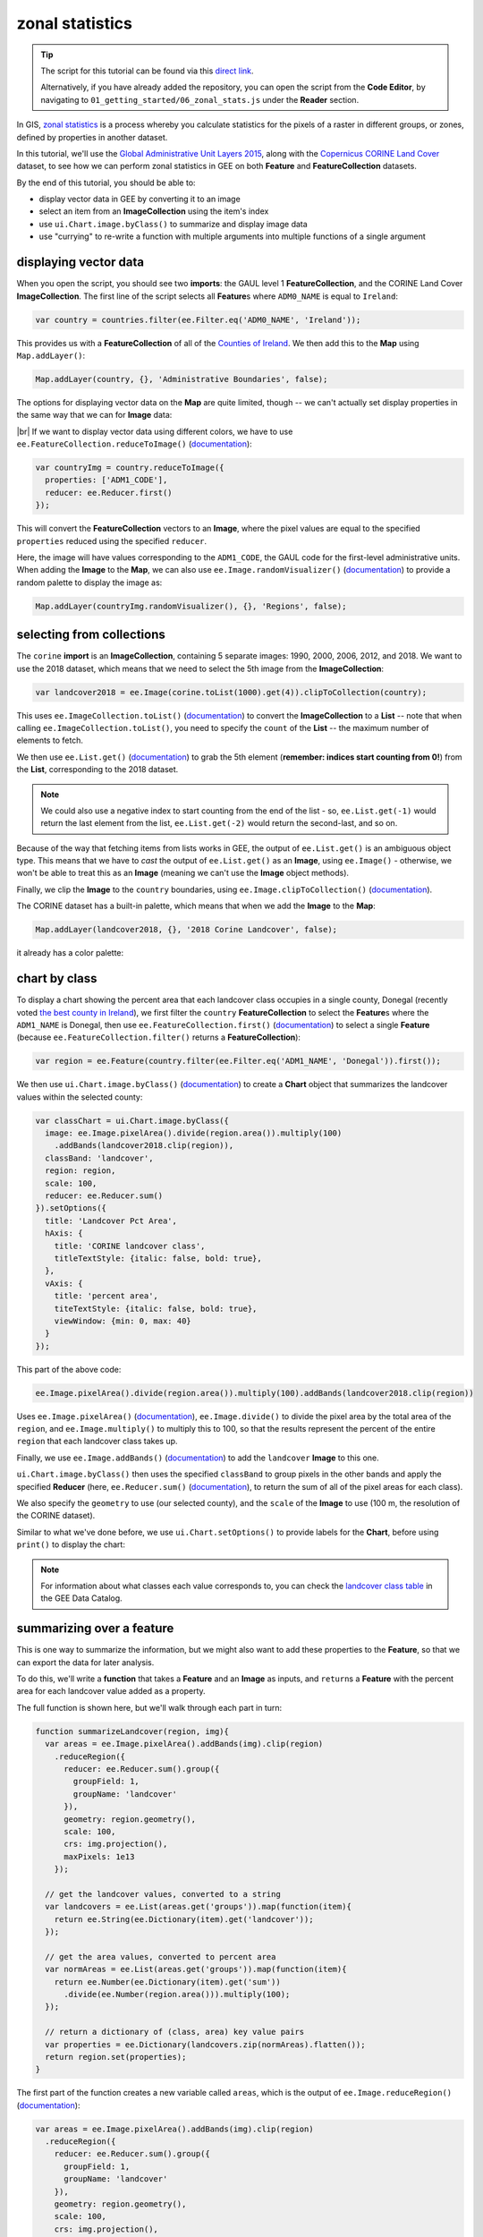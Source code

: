 zonal statistics
=================

.. tip::

    The script for this tutorial can be found via this `direct link <https://code.earthengine.google.com/?scriptPath=users%2Frobertmcnabb%2Fgee_tutorials%3A01_getting_started%2F06_zonal_stats.js>`__.

    Alternatively, if you have already added the repository, you can open the script from the **Code Editor**, by
    navigating to ``01_getting_started/06_zonal_stats.js`` under the **Reader** section.


In GIS, `zonal statistics <https://pro.arcgis.com/en/pro-app/latest/tool-reference/spatial-analyst/how-zonal-statistics-works.htm>`__ 
is a process whereby you calculate statistics for the pixels of a raster in different groups, or zones, defined by properties in another dataset. 

In this tutorial, we'll use the `Global Administrative Unit Layers 2015 <https://developers.google.com/earth-engine/datasets/catalog/FAO_GAUL_2015_level1>`__,
along with the `Copernicus CORINE Land Cover <https://developers.google.com/earth-engine/datasets/catalog/COPERNICUS_CORINE_V20_100m>`__
dataset, to see how we can perform zonal statistics in GEE on both **Feature** and **FeatureCollection** datasets.

By the end of this tutorial, you should be able to:

- display vector data in GEE by converting it to an image
- select an item from an **ImageCollection** using the item's index
- use ``ui.Chart.image.byClass()`` to summarize and display image data
- use "currying" to re-write a function with multiple arguments into multiple functions of a single argument


displaying vector data
-----------------------

When you open the script, you should see two **imports**: the GAUL level 1 **FeatureCollection**, and the CORINE Land Cover **ImageCollection**.
The first line of the script selects all **Feature**\ s where ``ADM0_NAME`` is equal to ``Ireland``:

.. code-block:: javascript

    var country = countries.filter(ee.Filter.eq('ADM0_NAME', 'Ireland'));

This provides us with a **FeatureCollection** of all of the `Counties of Ireland <https://en.wikipedia.org/wiki/Counties_of_Ireland>`__.
We then add this to the **Map** using ``Map.addLayer()``:

.. code-block:: javascript

    Map.addLayer(country, {}, 'Administrative Boundaries', false);

The options for displaying vector data on the **Map** are quite limited, though -- we can't actually set display properties in the same
way that we can for **Image** data:

.. image:: img/zonal_stats/vectors.png
    :width: 600
    :align: center
    :alt: the vector data after being added to the map

|br| If we want to display vector data using different colors, we have to use ``ee.FeatureCollection.reduceToImage()``
(`documentation <https://developers.google.com/earth-engine/apidocs/ee-featurecollection-reducetoimage>`__):

.. code-block:: javascript

    var countryImg = country.reduceToImage({
      properties: ['ADM1_CODE'],
      reducer: ee.Reducer.first()
    });

This will convert the **FeatureCollection** vectors to an **Image**, where the pixel values are equal to the specified ``properties``
reduced using the specified ``reducer``.

Here, the image will have values corresponding to the ``ADM1_CODE``, the GAUL code for the first-level administrative units.
When adding the **Image** to the **Map**, we can also use ``ee.Image.randomVisualizer()`` 
(`documentation <https://developers.google.com/earth-engine/apidocs/ee-image-randomvisualizer>`__)
to provide a random palette to display the image as:

.. code-block:: javascript

    Map.addLayer(countryImg.randomVisualizer(), {}, 'Regions', false);

.. image:: img/zonal_stats/random.png
    :width: 600
    :align: center
    :alt: an image added to the map using a random visualizer

selecting from collections
----------------------------

The ``corine`` **import** is an **ImageCollection**, containing 5 separate images: 1990, 2000, 2006, 2012, and 2018.
We want to use the 2018 dataset, which means that we need to select the 5th image from the **ImageCollection**:

.. code-block:: javascript

    var landcover2018 = ee.Image(corine.toList(1000).get(4)).clipToCollection(country);

This uses ``ee.ImageCollection.toList()`` (`documentation <https://developers.google.com/earth-engine/apidocs/ee-imagecollection-tolist>`__) 
to convert the **ImageCollection** to a **List** -- note that when calling ``ee.ImageCollection.toList()``,
you need to specify the ``count`` of the **List** -- the maximum number of elements to fetch.

We then use ``ee.List.get()`` (`documentation <https://developers.google.com/earth-engine/apidocs/ee-list-get>`__) to
grab the 5th element (**remember: indices start counting from 0!**) from the **List**, corresponding to the 2018
dataset. 

.. note:: 

    We could also use a negative index to start counting from the end of the list - so, ``ee.List.get(-1)`` would return
    the last element from the list, ``ee.List.get(-2)`` would return the second-last, and so on.

Because of the way that fetching items from lists works in GEE, the output of ``ee.List.get()`` is an ambiguous
object type. This means that we have to *cast* the output of ``ee.List.get()`` as an **Image**, using
``ee.Image()`` - otherwise, we won't be able to treat this as an **Image** (meaning we can't use the **Image** object
methods).

Finally, we clip the **Image** to the ``country`` boundaries, using ``ee.Image.clipToCollection()``
(`documentation <https://developers.google.com/earth-engine/apidocs/ee-image-cliptocollection>`__).

The CORINE dataset has a built-in palette, which means that when we add the **Image** to the **Map**:

.. code-block:: javascript

    Map.addLayer(landcover2018, {}, '2018 Corine Landcover', false);

it already has a color palette:

.. image:: img/zonal_stats/landcover.png
    :width: 600
    :align: center
    :alt: the landcover image added to the map

chart by class
----------------

To display a chart showing the percent area that each landcover class occupies in a single county, Donegal
(recently voted `the best county in Ireland <https://www.reddit.com/r/ireland/comments/njess8/we_have_a_winner_congratulations_to_donegal_for/>`__),
we first filter the ``country`` **FeatureCollection** to select the **Feature**\ s where the ``ADM1_NAME``
is Donegal, then use ``ee.FeatureCollection.first()``
(`documentation <https://developers.google.com/earth-engine/apidocs/ee-featurecollection-first>`__)
to select a single **Feature** (because ``ee.FeatureCollection.filter()`` returns a **FeatureCollection**):

.. code-block:: javascript

    var region = ee.Feature(country.filter(ee.Filter.eq('ADM1_NAME', 'Donegal')).first());

We then use ``ui.Chart.image.byClass()`` (`documentation <https://developers.google.com/earth-engine/apidocs/ui-chart-image-byclass>`__)
to create a **Chart** object that summarizes the landcover values within the selected county:

.. code-block:: javascript

    var classChart = ui.Chart.image.byClass({
      image: ee.Image.pixelArea().divide(region.area()).multiply(100)
        .addBands(landcover2018.clip(region)),
      classBand: 'landcover', 
      region: region,
      scale: 100,
      reducer: ee.Reducer.sum()
    }).setOptions({
      title: 'Landcover Pct Area',
      hAxis: {
        title: 'CORINE landcover class',
        titleTextStyle: {italic: false, bold: true},
      },
      vAxis: {
        title: 'percent area',
        titeTextStyle: {italic: false, bold: true},
        viewWindow: {min: 0, max: 40}
      }
    });


This part of the above code:

.. code-block:: javascript

    ee.Image.pixelArea().divide(region.area()).multiply(100).addBands(landcover2018.clip(region))

Uses ``ee.Image.pixelArea()`` (`documentation <https://developers.google.com/earth-engine/apidocs/ee-image-pixelarea>`__), 
``ee.Image.divide()`` to divide the pixel area by the total area of the ``region``, and
``ee.Image.multiply()`` to multiply this to 100, so that the results represent the percent of the entire
``region`` that each landcover class takes up.

Finally, we use ``ee.Image.addBands()`` (`documentation <https://developers.google.com/earth-engine/apidocs/ee-image-addbands>`__)
to add the ``landcover`` **Image** to this one. 

``ui.Chart.image.byClass()`` then uses the specified ``classBand`` to group pixels in the other bands and apply
the specified **Reducer** (here, ``ee.Reducer.sum()`` (`documentation <https://developers.google.com/earth-engine/apidocs/ee-reducer-sum>`__),
to return the sum of all of the pixel areas for each class).

We also specify the ``geometry`` to use (our selected county), and the ``scale`` of the **Image** to use (100 m, the resolution of
the CORINE dataset).

Similar to what we've done before, we use ``ui.Chart.setOptions()`` to provide labels for the **Chart**, before using ``print()``
to display the chart:

.. image:: img/zonal_stats/landcover_chart.png
    :width: 600
    :align: center
    :alt: a chart showing the percent area of each landcover class in donegal

.. note::

    For information about what classes each value corresponds to, you can check the 
    `landcover class table <https://developers.google.com/earth-engine/datasets/catalog/COPERNICUS_CORINE_V20_100m#bands>`__ 
    in the GEE Data Catalog.

summarizing over a feature
----------------------------

This is one way to summarize the information, but we might also want to add these properties to the **Feature**, so that
we can export the data for later analysis.

To do this, we'll write a **function** that takes a **Feature** and an **Image** as inputs, and ``return``\ s a **Feature**
with the percent area for each landcover value added as a property.

The full function is shown here, but we'll walk through each part in turn:

.. code-block:: javascript

    function summarizeLandcover(region, img){
      var areas = ee.Image.pixelArea().addBands(img).clip(region)
        .reduceRegion({
          reducer: ee.Reducer.sum().group({
            groupField: 1,
            groupName: 'landcover'
          }),
          geometry: region.geometry(),
          scale: 100,
          crs: img.projection(),
          maxPixels: 1e13
        });

      // get the landcover values, converted to a string
      var landcovers = ee.List(areas.get('groups')).map(function(item){
        return ee.String(ee.Dictionary(item).get('landcover'));
      });

      // get the area values, converted to percent area  
      var normAreas = ee.List(areas.get('groups')).map(function(item){
        return ee.Number(ee.Dictionary(item).get('sum'))
          .divide(ee.Number(region.area())).multiply(100);
      });
      
      // return a dictionary of (class, area) key value pairs
      var properties = ee.Dictionary(landcovers.zip(normAreas).flatten());
      return region.set(properties);
    }

The first part of the function creates a new variable called ``areas``, which is the output of
``ee.Image.reduceRegion()`` (`documentation <https://developers.google.com/earth-engine/apidocs/ee-image-reduceregion>`__):

.. code-block:: javascript

  var areas = ee.Image.pixelArea().addBands(img).clip(region)
    .reduceRegion({
      reducer: ee.Reducer.sum().group({
        groupField: 1,
        groupName: 'landcover'
      }),
      geometry: region.geometry(),
      scale: 100,
      crs: img.projection(),
      maxPixels: 1e13
    });

The **Image** used is the output of ``ee.Image.pixelArea()``, with the input **Image** bands added -- just
like what we used for ``ui.Chart.image.byClass()`` above.

``ee.Image.reduceRegion()`` has a number of inputs:

- ``reducer``, the **Reducer** to apply to the image
- ``geometry``, the region over which to reduce data
- ``scale``, the scale (in m) of the projection to use
- ``crs``, the projection to work in
- ``maxPixels``, the maximum number of pixels to reduce

The **Reducer** that we're using is ``ee.Reducer.sum()``, and we're using ``ee.Reducer.group()``
(`documentation <https://developers.google.com/earth-engine/apidocs/ee-reducer-group>`__) to group
the outputs using the ``landcover`` band:

- ``groupField``, the field (or band) that contains the groups. ``landcover`` is the second band of the image, corresponding to index 1.
- ``groupName`` the key that contains the groups

The ``areas`` object is a **Dictionary** with a single **key**, ``groups``, which is a list containing a **Dictionary** for each
landcover class. Each of these has two **key**\ s, one for the landcover code value, and one for the calculated sum:

.. image:: img/zonal_stats/groups.png
    :width: 400
    :align: center
    :alt: the output of ee.Image.reduceRegion()

|br| This is somewhat unwieldy - we want to combine these into a single **Dictionary** with **key**/**value** pairs corresponding to
each landcover class.

To do this, we first pull the landcover classes out of the **Dictionary** using ``ee.Dictionary.get()`` 
(`documentation <https://developers.google.com/earth-engine/apidocs/ee-dictionary-get>`__). Similar to with ``ee.List.get()``,
this has to be *cast* as a **List**. We then use ``ee.List.map()``
(`documentation <https://developers.google.com/earth-engine/apidocs/ee-list-map>`__), with a function that 
returns a **String** of the landcover value from each **Dictionary** within the **List**:

.. code-block:: javascript

    var landcovers = ee.List(areas.get('groups')).map(function(item){
      return ee.String(ee.Dictionary(item).get('landcover'));
    });

We do the same thing for the areas:

.. code-block:: javascript

    var normAreas = ee.List(areas.get('groups')).map(function(item){
      return ee.Number(ee.Dictionary(item).get('sum'))
        .divide(ee.Number(region.area())).multiply(100);
    });

but this time, we get the output as a **Number**, making sure to convert to percent area like we did for the **Chart** above.

Now, we have two **List** objects, one corresponding to the landcover class values, the other corresponding to the class areas.
To combine these into a **Dictionary**, we first use ``ee.List.zip()``
(`documentation <https://developers.google.com/earth-engine/apidocs/ee-list-zip>`__)
to *zip* the two **List**\ s together, then ``ee.List.flatten()`` 
(`documentation <https://developers.google.com/earth-engine/apidocs/ee-list-flatten>`__) to create a single one-dimensional 
**List** that we can pass to ``ee.Dictionary()`` (`documentation <https://developers.google.com/earth-engine/apidocs/ee-dictionary>`__):

.. code-block::

    var properties = ee.Dictionary(landcovers.zip(normAreas).flatten());

Finally, we **return** the original **Feature** updated with the new properties using ``ee.Feature.set()``:

.. code-block::

    return region.set(properties);

When we call this function in our script:

.. code-block:: javascript

    var updated_region = summarizeLandcover(region, landcover2018);

we can see that the new **Feature** has all of the properties of the original, plus the new properties:

.. image:: img/zonal_stats/updated.png
    :width: 400
    :align: center
    :alt: the updated feature properties

summarizing over a featurecollection
-------------------------------------

Now, we want to do this for all of the **Feature**\ s in our **FeatureCollection**. To do this, 
we can use ``ee.FeatureCollection.map()`` to apply a function to each **Feature** in the **FeatureCollection**,
similar to what we used in the :doc:`image_collections` tutorial.

But, there's a small problem: ``map()`` doesn't handle **function**\ s with multiple arguments, like our
``summarizeLandcover()`` **function** has.

Fortunately, there's a way to do this, using a technique called `currying <https://en.wikipedia.org/wiki/Currying>`__.
We can re-write our **function** so that it takes in a single argument, and returns a **function** that takes the
second argument. In the script, this becomes:

.. code-block:: javascript

    function summarizeCollection(image){
      return function(feat){
        var areas = ee.Image.pixelArea().addBands(image).clip(feat)
          .reduceRegion({
            reducer: ee.Reducer.sum().group({
              groupField: 1,
              groupName: 'landcover'
            }),
            geometry: feat.geometry(),
            scale: 100,
            crs: image.projection(),
            maxPixels: 1e13
          });
      
        // get the landcover values, converted to a string
        var landcovers = ee.List(areas.get('groups')).map(function(item){
          return ee.String(ee.Dictionary(item).get('landcover'));
        });
      
        // get the area values, converted to percent area  
        var normAreas = ee.List(areas.get('groups')).map(function(item){
          return ee.Number(ee.Dictionary(item).get('sum'))
            .divide(ee.Number(feat.area())).multiply(100);
        });
        
        // return a dictionary of (class, area) key value pairs
        var properties = ee.Dictionary(landcovers.zip(normAreas).flatten());
        return feat.set(properties);
      };
    }

So, ``summarizeCollection()`` accepts an **Image**, and returns a **function** that takes a **Feature**
(and returns an updated **Feature**). Broadly speaking, this second function is the same as our original
``summarizeLandcover()`` **function** - the only difference is how ``image`` is passed to the **function**.

To apply this to our **FeatureCollection**, we first have to call ``summarizeCollection()`` with the
image that we want to use:

.. code-block:: javascript

    var summarizeCountry = summarizeCollection(landcover2018);

then, we call ``ee.FeatureCollection.map()`` using ``summarizeCountry()``:

.. code-block:: javascript

    var summarized = country.map(summarizeCountry);

Using ``print()``, we can see that this has updated each **Feature** with the new properties:

.. image:: img/zonal_stats/updated_collection.png
    :width: 400
    :align: center
    :alt: the updated featurecollection properties

|br| Finally, we export the new **FeatureCollection** to Drive using ``Export.table.toDrive()``:

.. code-block:: 

    Export.table.toDrive({
      collection: summarized,
      description: 'CountryStats',
      fileFormat: 'GeoJSON'
    });


.. note:: 

    I've chosen ``GeoJSON`` as the ``fileFormat`` here, rather than ``SHP``, because the GAUL dataset may have some features with multiple
    **Geometry** types - meaning that they can't be stored as a shapefile.

- function to add properties to feature
- then, map to featurecollection
- export data (JSON, warn that SHP might not work?)

Once you have run the script, you can run the **Task** from the **Tasks** tab to start the process. You can then import your feature 
into your GIS software of choice:

.. image:: img/zonal_stats/qgis.png
    :width: 600
    :align: center
    :alt: the exported GeoJSON file, opened in QGIS

next steps
-----------

At this point, you've seen how to display vector data in GEE by first converting it into an image. You've also selected
an **Image** from an **ImageCollection** using its index, created a **Chart** of grouped **Image** data, and seen how
currying can be used to create complicated functions that can be passed to ``map()``.

If you're interested in some additional practice, here are some suggestions:

- re-write the functions in the script to return the absolute area, rather than percent area.
- which county in Ireland has the most surface water (in Water bodies, code 512) by percent area? by total area?
- what are the most common agricultural landcover types in Ireland?


